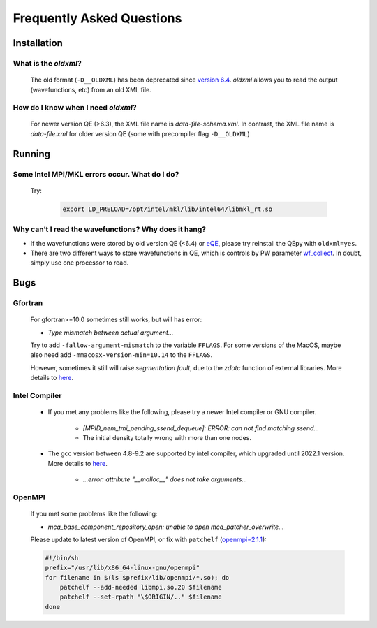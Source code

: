 .. _faq:


==========================
Frequently Asked Questions
==========================

Installation
============

What is the `oldxml`?
---------------------

  The old format (``-D__OLDXML``) has been deprecated since `version 6.4 <https://gitlab.com/QEF/q-e/-/releases/qe-6.4>`__. *oldxml* allows you to read the output (wavefunctions, etc) from an old XML file.

How do I know when I need `oldxml`?
-----------------------------------

  For newer version QE (>6.3), the XML file name is *data-file-schema.xml*. In contrast, the XML file name is *data-file.xml* for older version QE (some with precompiler flag ``-D__OLDXML``)

Running
=======

Some Intel MPI/MKL errors occur. What do I do?
----------------------------------------------

  Try:

   .. code:: shell

    export LD_PRELOAD=/opt/intel/mkl/lib/intel64/libmkl_rt.so

Why can’t I read the wavefunctions? Why does it hang?
-----------------------------------------------------

-  If the wavefunctions were stored by old version QE (<6.4) or `eQE <http://eqe.rutgers.edu>`__, please try reinstall the QEpy with ``oldxml=yes``.

-  There are two different ways to store wavefunctions in QE, which is controls by PW parameter `wf_collect <http://www.quantum-espresso.org/Doc/INPUT_PW.html#idm68>`__.  In doubt, simply use one processor to read.


Bugs
====


Gfortran
--------

   For gfortran>=10.0 sometimes still works, but will has error:

   -  *Type mismatch between actual argument…*

   Try to add ``-fallow-argument-mismatch`` to the variable ``FFLAGS``.
   For some versions of the MacOS, maybe also need add
   ``-mmacosx-version-min=10.14`` to the ``FFLAGS``.

   However, sometimes it still will raise *segmentation fault*, due to the `zdotc` function of external libraries. More details to `here <https://gitlab.com/QEF/q-e/-/wikis/Support/zdotc-crash>`__.

Intel Compiler
--------------

   - If you met any problems like the following, please try a newer Intel compiler or GNU compiler.

       +  *[MPID_nem_tmi_pending_ssend_dequeue]: ERROR: can not find matching ssend...*
       +  The initial density totally wrong with more than one nodes.

   - The gcc version between 4.8-9.2 are supported by intel compiler, which upgraded until 2022.1 version. More details to `here <https://community.intel.com/t5/Intel-oneAPI-Data-Parallel-C/Compilation-issues-with-ICPC-2021-4-and-C-14/td-p/1318571>`__.

      + *...error: attribute "__malloc__" does not take arguments...*

OpenMPI
-------

   If you met some problems like the following:

   -  *mca_base_component_repository_open: unable to open
      mca_patcher_overwrite…*

   Please update to latest version of OpenMPI, or fix with ``patchelf``
   (`openmpi=2.1.1 <https://github.com/open-mpi/ompi/issues/3705>`__):

   .. code:: shell

      #!/bin/sh
      prefix="/usr/lib/x86_64-linux-gnu/openmpi"
      for filename in $(ls $prefix/lib/openmpi/*.so); do
          patchelf --add-needed libmpi.so.20 $filename
          patchelf --set-rpath "\$ORIGIN/.." $filename
      done
